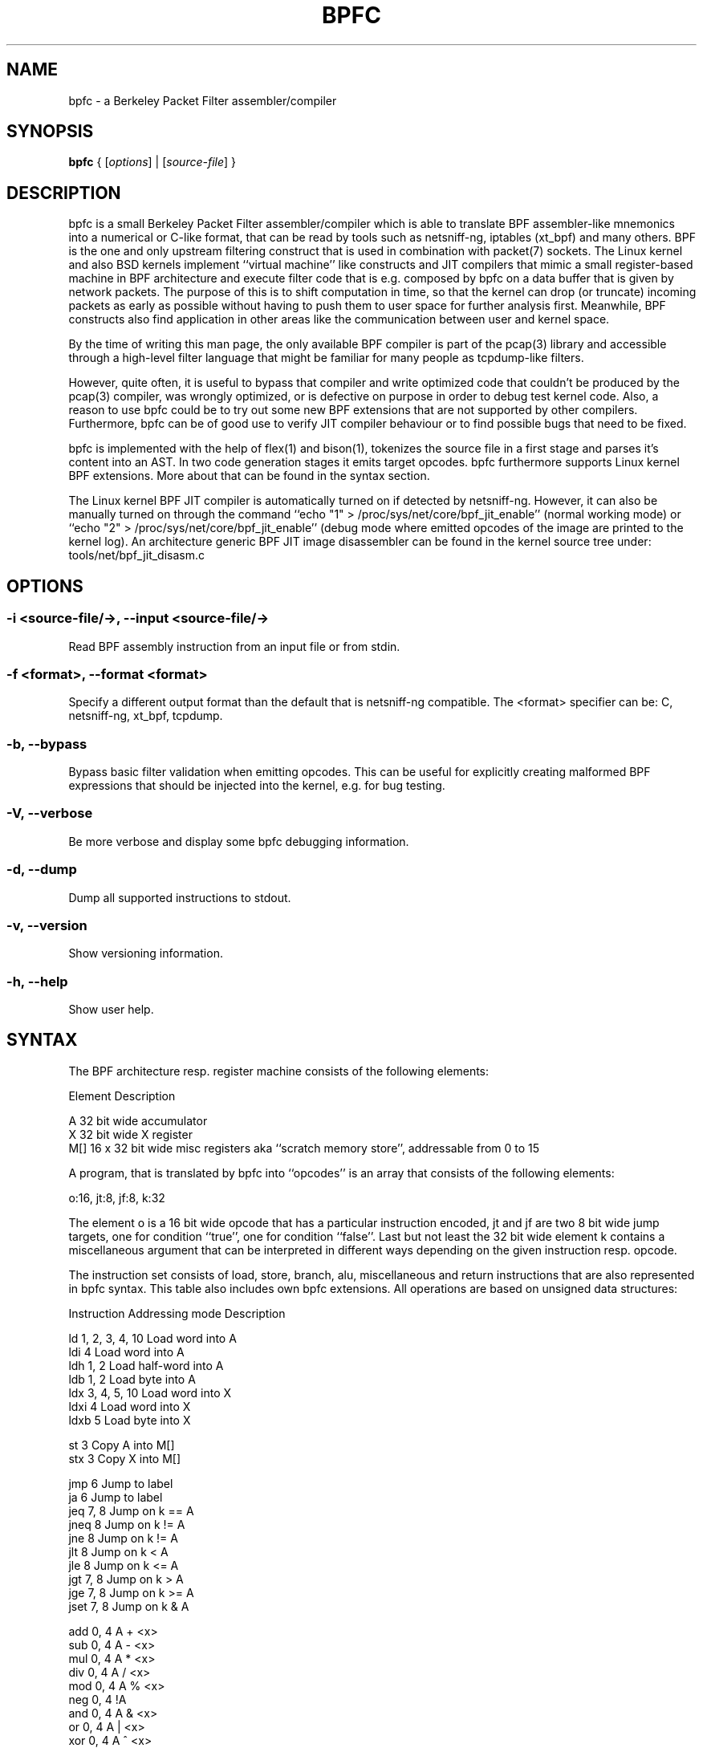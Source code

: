 .\" netsniff-ng - the packet sniffing beast
.\" Copyright 2013 Daniel Borkmann.
.\" Subject to the GPL, version 2.

.TH BPFC 8 "03 March 2013" "Linux" "netsniff-ng toolkit"
.SH NAME
bpfc \- a Berkeley Packet Filter assembler/compiler

.SH SYNOPSIS

\fB bpfc\fR { [\fIoptions\fR] | [\fIsource-file\fR] }

.SH DESCRIPTION

bpfc is a small Berkeley Packet Filter assembler/compiler which is able to
translate BPF assembler-like mnemonics into a numerical or C-like format,
that can be read by tools such as netsniff-ng, iptables (xt_bpf) and many
others. BPF is the one and only upstream filtering construct that is used
in combination with packet(7) sockets. The Linux kernel and also BSD kernels
implement ``virtual machine'' like constructs and JIT compilers that mimic
a small register-based machine in BPF architecture and execute filter code
that is e.g. composed by bpfc on a data buffer that is given by network
packets. The purpose of this is to shift computation in time, so that the
kernel can drop (or truncate) incoming packets as early as possible without
having to push them to user space for further analysis first. Meanwhile,
BPF constructs also find application in other areas like the communication
between user and kernel space.

By the time of writing this man page, the only available BPF compiler is
part of the pcap(3) library and accessible through a high-level filter
language that might be familiar for many people as tcpdump-like filters.

However, quite often, it is useful to bypass that compiler and write
optimized code that couldn't be produced by the pcap(3) compiler, was
wrongly optimized, or is defective on purpose in order to debug test kernel
code. Also, a reason to use bpfc could be to try out some new BPF extensions
that are not supported by other compilers. Furthermore, bpfc can be of good
use to verify JIT compiler behaviour or to find possible bugs that need
to be fixed.

bpfc is implemented with the help of flex(1) and bison(1), tokenizes the
source file in a first stage and parses it's content into an AST. In two
code generation stages it emits target opcodes. bpfc furthermore supports
Linux kernel BPF extensions. More about that can be found in the syntax
section.

The Linux kernel BPF JIT compiler is automatically turned on if detected
by netsniff-ng. However, it can also be manually turned on through the
command ``echo "1" > /proc/sys/net/core/bpf_jit_enable'' (normal working
mode) or ``echo "2" > /proc/sys/net/core/bpf_jit_enable'' (debug mode
where emitted opcodes of the image are printed to the kernel log). An
architecture generic BPF JIT image disassembler can be found in the kernel
source tree under: tools/net/bpf_jit_disasm.c

.SH OPTIONS

.SS -i <source-file/->, --input <source-file/->
Read BPF assembly instruction from an input file or from stdin.

.SS -f <format>, --format <format>
Specify a different output format than the default that is netsniff-ng
compatible. The <format> specifier can be: C, netsniff-ng, xt_bpf, tcpdump.

.SS -b, --bypass
Bypass basic filter validation when emitting opcodes. This can be useful
for explicitly creating malformed BPF expressions that should be injected
into the kernel, e.g. for bug testing.

.SS -V, --verbose
Be more verbose and display some bpfc debugging information.

.SS -d, --dump
Dump all supported instructions to stdout.

.SS -v, --version
Show versioning information.

.SS -h, --help
Show user help.

.SH SYNTAX

The BPF architecture resp. register machine consists of the following
elements:

    Element          Description

    A                32 bit wide accumulator
    X                32 bit wide X register
    M[]              16 x 32 bit wide misc registers aka ``scratch
memory store'', addressable from 0 to 15

A program, that is translated by bpfc into ``opcodes'' is an array that
consists of the following elements:

    o:16, jt:8, jf:8, k:32

The element o is a 16 bit wide opcode that has a particular instruction
encoded, jt and jf are two 8 bit wide jump targets, one for condition
``true'', one for condition ``false''. Last but not least the 32 bit wide
element k contains a miscellaneous argument that can be interpreted in
different ways depending on the given instruction resp. opcode.

The instruction set consists of load, store, branch, alu, miscellaneous
and return instructions that are also represented in bpfc syntax. This
table also includes own bpfc extensions. All operations are based on
unsigned data structures:

   Instruction      Addressing mode      Description

   ld               1, 2, 3, 4, 10       Load word into A
   ldi              4                    Load word into A
   ldh              1, 2                 Load half-word into A
   ldb              1, 2                 Load byte into A
   ldx              3, 4, 5, 10          Load word into X
   ldxi             4                    Load word into X
   ldxb             5                    Load byte into X

   st               3                    Copy A into M[]
   stx              3                    Copy X into M[]

   jmp              6                    Jump to label
   ja               6                    Jump to label
   jeq              7, 8                 Jump on k == A
   jneq             8                    Jump on k != A
   jne              8                    Jump on k != A
   jlt              8                    Jump on k < A
   jle              8                    Jump on k <= A
   jgt              7, 8                 Jump on k > A
   jge              7, 8                 Jump on k >= A
   jset             7, 8                 Jump on k & A

   add              0, 4                 A + <x>
   sub              0, 4                 A - <x>
   mul              0, 4                 A * <x>
   div              0, 4                 A / <x>
   mod              0, 4                 A % <x>
   neg              0, 4                 !A
   and              0, 4                 A & <x>
   or               0, 4                 A | <x>
   xor              0, 4                 A ^ <x>
   lsh              0, 4                 A << <x>
   rsh              0, 4                 A >> <x>

   tax                                   Copy A into X
   txa                                   Copy X into A

   ret              4, 9                 Return

   Addressing mode  Syntax               Description

    0               x                    Register X
    1               [k]                  BHW at byte offset k in the packet
    2               [x + k]              BHW at the offset X + k in the packet
    3               M[k]                 Word at offset k in M[]
    4               #k                   Literal value stored in k
    5               4*([k]&0xf)          Lower nibble * 4 at byte offset k in the packet
    6               L                    Jump label L
    7               #k,Lt,Lf             Jump to Lt if true, otherwise jump to Lf
    8               #k,Lt                Jump to Lt if predicate is true
    9               a                    Accumulator A
   10               extension            BPF extension (see next table)

   Extension (and alias)                 Description

   #len, len, #pktlen, pktlen            Length of packet (skb->len)
   #pto, pto, #proto, proto              Ethernet type field (skb->protocol)
   #type, type                           Packet type (**) (skb->pkt_type)
   #poff, poff                           Detected payload start offset
   #ifx, ifx, #ifidx, ifidx              Interface index (skb->dev->ifindex)
   #nla, nla                             Netlink attribute of type X with offset A
   #nlan, nlan                           Nested Netlink attribute of type X with offset A
   #mark, mark                           Packet mark (skb->mark)
   #que, que, #queue, queue, #Q, Q       NIC queue index (skb->queue_mapping)
   #hat, hat, #hatype, hatype            NIC hardware type (**) (skb->dev->type)
   #rxh, rxh, #rxhash, rxhash            Receive hash (skb->rxhash)
   #cpu, cpu                             Current CPU (raw_smp_processor_id())
   #vlant, vlant, #vlan_tci, vlan_tci    VLAN TCI value (vlan_tx_tag_get(skb))
   #vlanp, vlanp                         VLAN present (vlan_tx_tag_present(skb))

   Further extension details (**)        Value

   #type, type                           0 - to us / host
                                         1 - to all / broadcast
                                         2 - to group / multicast
                                         3 - to others (promiscuous mode)
                                         4 - outgoing of any type

   #hat, hat, #hatype, hatype            1 - Ethernet 10Mbps
                                         8 - APPLEtalk
                                        19 - ATM
                                        24 - IEEE 1394 IPv4 - RFC 2734
                                        32 - InfiniBand
                                       768 - IPIP tunnel
                                       769 - IP6IP6 tunnel
                                       772 - Loopback device
                                       778 - GRE over IP
                                       783 - Linux-IrDA
                                       801 - IEEE 802.11
                                       802 - IEEE 802.11 + Prism2 header
                                       803 - IEEE 802.11 + radiotap header
                                       823 - GRE over IP6
                                       [...] See include/uapi/linux/if_arp.h

Note that the majority of BPF extensions are available on Linux only.

There are two types of comments in bpfc source-files:

  1. Multi-line C-style comments:        /* put comment here */
  2. Single-line ASM-style comments:     ;  put comment here

Used Abbreviations:

  BHW: byte, half-word, or word

.SH SOURCE EXAMPLES

In this section, we give a couple of examples for bpfc source-files, in other
words, some small example filter programs:

.SS Only return packet headers (truncate packets):

  ld poff
  ret a

.SS Only allow ARP packets:

  ldh [12]
  jne #0x806, drop
  ret #-1
  drop: ret #0

.SS Only allow IPv4 TCP packets:

  ldh [12]
  jne #0x800, drop
  ldb [23]
  jneq #6, drop
  ret #-1
  drop: ret #0

.SS Only allow IPv4 TCP, SSH traffic:

  ldh [12]
  jne #0x800, drop
  ldb [23]
  jneq #6, drop
  ldh [20]
  jset #0x1fff, drop
  ldxb 4 * ([14] & 0xf)
  ldh [x + 14]
  jeq #0x16, pass
  ldh [x + 16]
  jne #0x16, drop
  pass: ret #-1
  drop: ret #0

.SS Allow any (hardware accelerated) VLAN:

  ld vlanp
  jeq #0, drop
  ret #-1
  drop: ret #0

.SS Only allow traffic for (hardware accelerated) VLAN 10:

  ld vlant
  jneq #10, drop
  ret #-1
  drop: ret #0

.SS More pedantic check for the above VLAN example:

  ld vlanp
  jeq #0, drop
  ld vlant
  jneq #10, drop
  ret #-1
  drop: ret #0

.SH USAGE EXAMPLE

.SS bpfc fubar
Compile the source file ``fubar'' into BPF opcodes. Opcodes will be
directed to stdout.

.SS bpfc -f xt_bpf -b -i fubar, resp. iptables -A INPUT -m bpf --bytecode "`bpfc -f xt_bpf -i fubar`" -j LOG
Compile the source file ``fubar'' into BPF opcodes, bypass basic filter
validation and emit opcodes in netfilter's xt_bpf readable format.

.SS bpfc -
Read bpfc instruction from stdin and emit opcodes to stdout.

.SS bpfc foo > bar, resp. netsniff-ng -f bar ...
Compile filter instructions from file foo and redirect bpfc's output into
the file bar, that can then be read by netsniff-ng(8) through option -f.

.SS bpfc -f tcpdump -i fubar
Output opcodes from source file fubar in the same behaviour as ``tcpdump -ddd''.

.SH LEGAL
bpfc is licensed under the GNU GPL version 2.0.

.SH HISTORY
.B bpfc
was originally written for the netsniff-ng toolkit by Daniel Borkmann. It
is currently maintained by Tobias Klauser <tklauser@distanz.ch> and Daniel
Borkmann <dborkma@tik.ee.ethz.ch>.

.SH SEE ALSO
.BR netsniff-ng (8),
.BR trafgen (8),
.BR mausezahn (8),
.BR ifpps (8),
.BR flowtop (8),
.BR astraceroute (8),
.BR curvetun (8)

.SH AUTHOR
Manpage was written by Daniel Borkmann.
